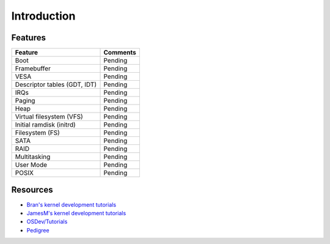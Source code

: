 ..
.. Copyright (c) 2016 Dionysios Kalofonos
..
.. Permission is hereby granted, free of charge, to any person obtaining a copy
.. of this software and associated documentation files (the "Software"), to deal
.. in the Software without restriction, including without limitation the rights
.. to use, copy, modify, merge, publish, distribute, sublicense, and/or sell
.. copies of the Software, and to permit persons to whom the Software is
.. furnished to do so, subject to the following conditions:
..
.. The above copyright notice and this permission notice shall be included in
.. all copies or substantial portions of the Software.
..
.. THE SOFTWARE IS PROVIDED "AS IS", WITHOUT WARRANTY OF ANY KIND, EXPRESS OR
.. IMPLIED, INCLUDING BUT NOT LIMITED TO THE WARRANTIES OF MERCHANTABILITY,
.. FITNESS FOR A PARTICULAR PURPOSE AND NONINFRINGEMENT. IN NO EVENT SHALL THE
.. AUTHORS OR COPYRIGHT HOLDERS BE LIABLE FOR ANY CLAIM, DAMAGES OR OTHER
.. LIABILITY, WHETHER IN AN ACTION OF CONTRACT, TORT OR OTHERWISE, ARISING FROM,
.. OUT OF OR IN CONNECTION WITH THE SOFTWARE OR THE USE OR OTHER DEALINGS IN THE
.. SOFTWARE.
..

.. _Bran's kernel development tutorials: http://www.osdever.net/bkerndev/index.php
.. _JamesM's kernel development tutorials: http://www.jamesmolloy.co.uk/tutorial_html/
.. _Pedigree: https://pedigree-project.org
.. _OSDev/Tutorials: http://wiki.osdev.org/Tutorials

============
Introduction
============

Features
========

+------------------------------+----------+
| Feature                      | Comments |
+==============================+==========+
| Boot                         | Pending  |
+------------------------------+----------+
| Framebuffer                  | Pending  |
+------------------------------+----------+
| VESA                         | Pending  |
+------------------------------+----------+
| Descriptor tables (GDT, IDT) | Pending  |
+------------------------------+----------+
| IRQs                         | Pending  |
+------------------------------+----------+
| Paging                       | Pending  |
+------------------------------+----------+
| Heap                         | Pending  |
+------------------------------+----------+
| Virtual filesystem (VFS)     | Pending  |
+------------------------------+----------+
| Initial ramdisk (initrd)     | Pending  |
+------------------------------+----------+
| Filesystem (FS)              | Pending  |
+------------------------------+----------+
| SATA                         | Pending  |
+------------------------------+----------+
| RAID                         | Pending  |
+------------------------------+----------+
| Multitasking                 | Pending  |
+------------------------------+----------+
| User Mode                    | Pending  |
+------------------------------+----------+
| POSIX                        | Pending  |
+------------------------------+----------+

Resources
=========

- `Bran's kernel development tutorials`_
- `JamesM's kernel development tutorials`_
- `OSDev/Tutorials`_
- `Pedigree`_

.. eof
